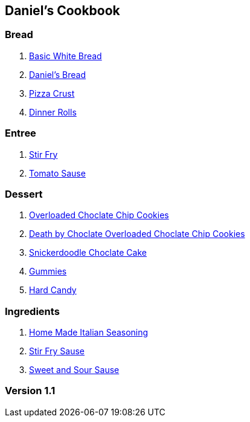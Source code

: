 == Daniel's Cookbook

=== Bread

. link:Bread/BasicWhiteBread.html[Basic White Bread]
. link:Bread/DanielBread.html[Daniel's Bread]
. link:Bread/PizzaCrust.html[Pizza Crust]
. link:Bread/DinnerRolls.html[Dinner Rolls]

=== Entree

. link:Entree/StirFry.html[Stir Fry]
. link:Entree/TomatoSauce.html[Tomato Sause]

=== Dessert

. link:Dessert/OverLoadedChocolateChipCookies.html[Overloaded Choclate Chip Cookies]
. link:Dessert/DeathByChoclateOverLoadedChoclateChipCookies.html[Death by Choclate Overloaded Choclate Chip Cookies]
. link:Dessert/SnickerdoodleChoclateCake.html[Snickerdoodle Choclate Cake]
. link:Dessert/Gummies.html[Gummies]
. link:Dessert/HardCandy.html[Hard Candy]

=== Ingredients
. link:Ingredients/HomeMadeItalianSeasoning.html[Home Made Italian Seasoning]
. link:Entree/StriFrySause.html[Stir Fry Sause]
. link:Entree/SweetAndSourSause.html[Sweet and Sour Sause]

=== Version 1.1
